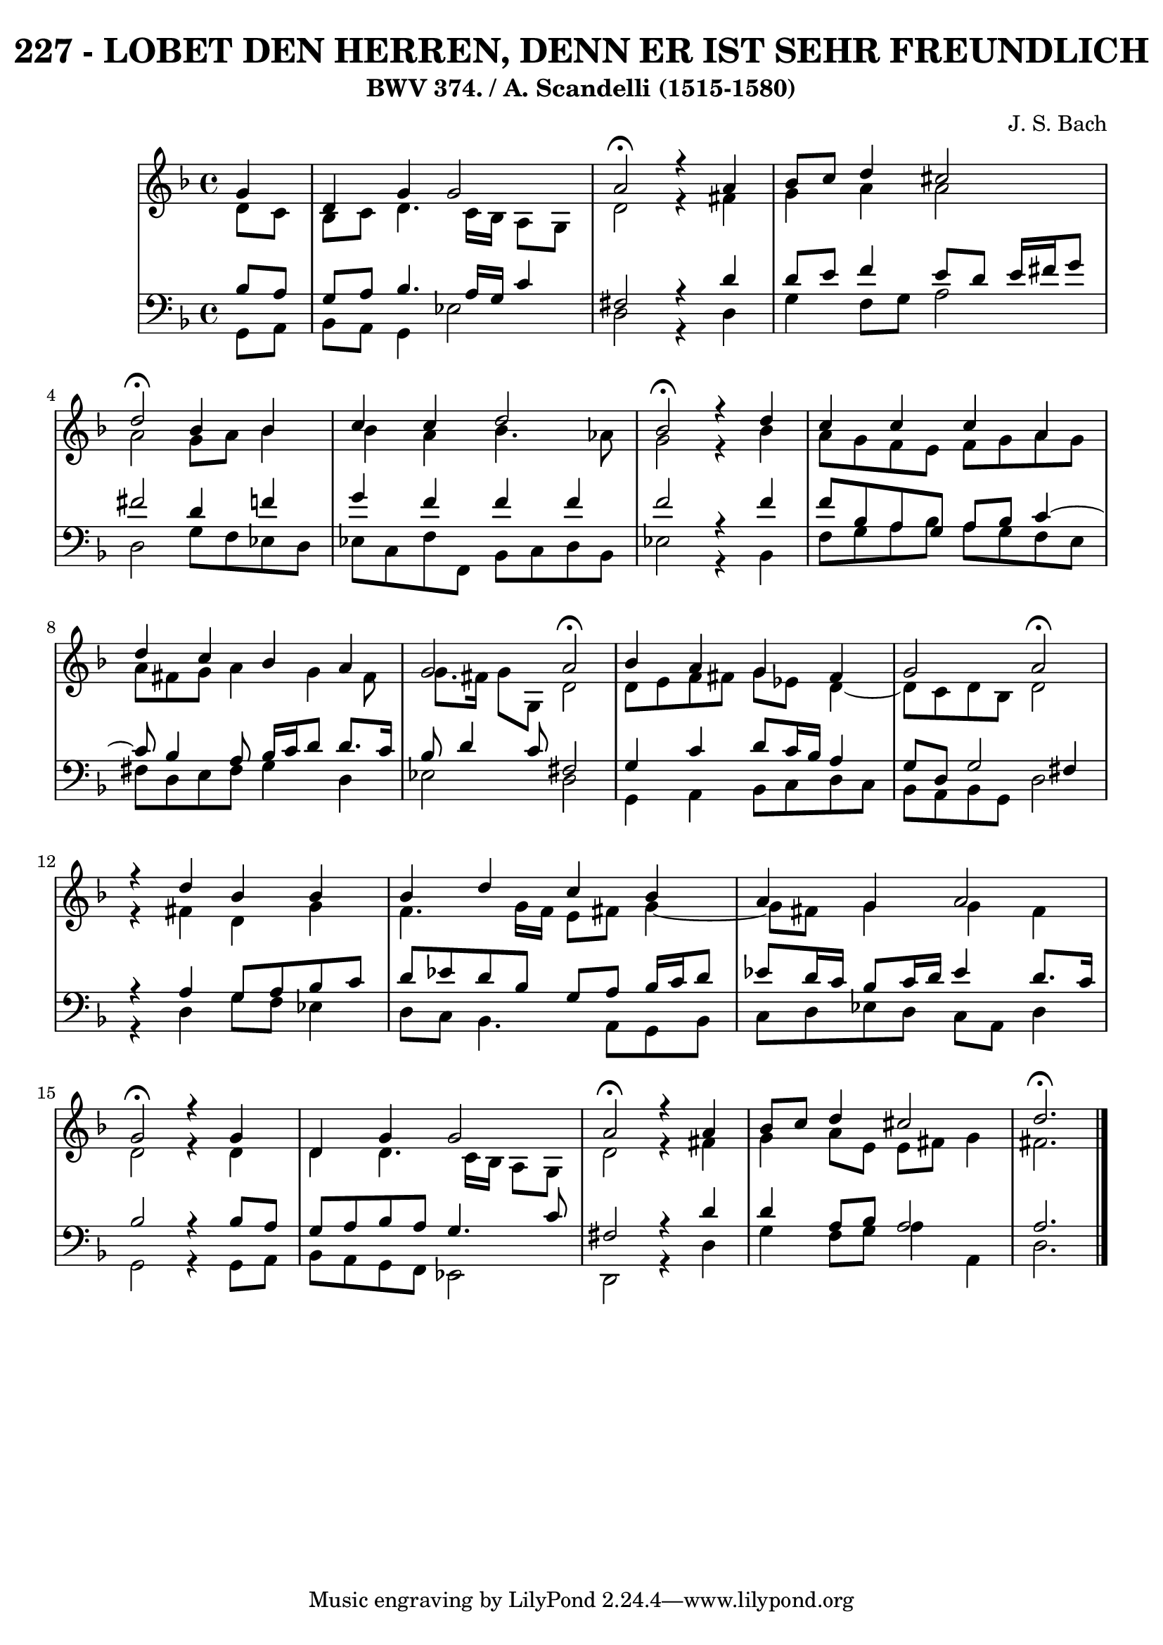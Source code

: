 \version "2.10.33"

\header {
  title = "227 - LOBET DEN HERREN, DENN ER IST SEHR FREUNDLICH"
  subtitle = "BWV 374. / A. Scandelli (1515-1580)"
  composer = "J. S. Bach"
}


global = {
  \time 4/4
  \key d \minor
}


soprano = \relative c'' {
  \partial 4 g4 
    d4 g4 g2 
  a2 \fermata r4 a4 
  bes8 c8 d4 cis2 
  d2 \fermata  bes4 bes4 
  c4 c4 d2   %5
  bes2 \fermata  r4 d4 
  c4 c4 c4 a4 
  d4 c4 bes4 a4 
  g2 a2 \fermata  
  bes4 a4 g4 fis4   %10
  g2 a2 \fermata 
  r4 d4 bes4 bes4 
  bes4 d4 c4 bes4 
  a4 g4 a2 
  g2 \fermata  r4 g4   %15
  d4 g4 g2 
  a2 \fermata r4 a4 
  bes8 c8 d4 cis2 
  d2. \fermata 
  
}

alto = \relative c' {
  \partial 4 d8  c8 
    bes8 c8 d4. c16 bes16 a8 g8 
  d'2 r4 fis4 
  g4 a4 a2 
  a2 g8 a8 bes4 
  bes4 a4 bes4. aes8   %5
  g2 r4 bes4 
  a8 g8 f8 e8 f8 g8 a8 g8 
  a8 fis8 g8 a4 g4 fis8 
  g8. fis16 g8 g,8 d'2 
  d8 e8 f8 fis8 g8 ees8 d4~   %10
  d8 c8 d8 bes8 d2 
  r4 fis4 d4 g4 
  f4. g16 f16 e8 fis8 g4~ 
  g8 fis8 g4 g4 fis4 
  d2 r4 d4   %15
  d4 d4. c16 bes16 a8 g8 
  d'2 r4 fis4 
  g4 a8 e8 e8 fis8 g4 
  fis2. 
  
}

tenor = \relative c' {
  \partial 4 bes8  a8 
    g8 a8 bes4. a16 g16 c4 
  fis,2 r4 d'4 
  d8 e8 f4 e8 d8 e16 fis16 g8 
  fis2 d4 f4 
  g4 f4 f4 f4   %5
  f2 r4 f4 
  f8 bes,8 a8 g8 a8 bes8 c4~ 
  c8 bes4 a8 bes16 c16 d8 d8. c16 
  bes8 d4 c8 fis,2 
  g4 c4 d8 c16 bes16 a4   %10
  g8 d8 g2 fis4 
  r4 a4 g8 a8 bes8 c8 
  d8 ees8 d8 bes8 g8 a8 bes16 c16 d8 
  ees8 d16 c16 bes8 c16 d16 ees4 d8. c16 
  bes2 r4 bes8 a8   %15
  g8 a8 bes8 a8 g4. c8 
  fis,2 r4 d'4 
  d4 a8 bes8 a2 
  a2.
  
}

baixo = \relative c {
  \partial 4 g8  a8 
    bes8 a8 g4 ees'2 
  d2 r4 d4 
  g4 f8 g8 a2 
  d,2 g8 f8 ees8 d8 
  ees8 c8 f8 f,8 bes8 c8 d8 bes8   %5
  ees2 r4 bes4 
  f'8 g8 a8 bes8 a8 g8 f8 e8 
  fis8 d8 e8 fis8 g4 d4 
  ees2 d2 
  g,4 a4 bes8 c8 d8 c8   %10
  bes8 a8 bes8 g8 d'2 
  r4 d4 g8 f8 ees4 
  d8 c8 bes4. a8 g8 bes8 
  c8 d8 ees8 d8 c8 a8 d4 
  g,2 r4 g8 a8   %15
  bes8 a8 g8 f8 ees2 
  d2 r4 d'4 
  g4 f8 g8 a4 a,4 
  d2.
  
}

\score {
  <<
    \new StaffGroup <<
      \override StaffGroup.SystemStartBracket #'style = #'line 
      \new Staff {
        <<
          \global
          \new Voice = "soprano" { \voiceOne \soprano }
          \new Voice = "alto" { \voiceTwo \alto }
        >>
      }
      \new Staff {
        <<
          \global
          \clef "bass"
          \new Voice = "tenor" {\voiceOne \tenor }
          \new Voice = "baixo" { \voiceTwo \baixo \bar "|."}
        >>
      }
    >>
  >>
  \layout {}
  \midi {}
}
